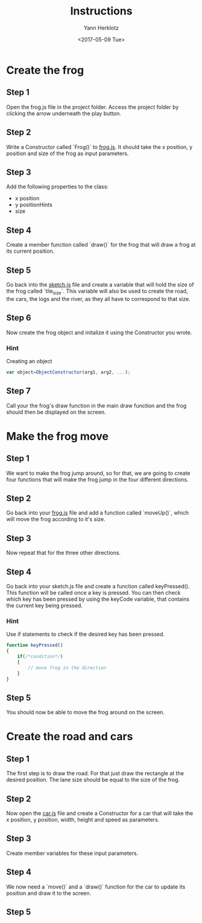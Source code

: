 #+TITLE: Instructions
#+DATE: <2017-05-09 Tue>
#+AUTHOR: Yann Herklotz
#+EMAIL: ymherklotz@gmail.com

* Create the frog

** Step 1
   Open the frog.js file in the project folder. Access the project folder by clicking the arrow underneath the play button.

** Step 2
   Write a Constructor called `Frog()` to _frog.js_. It should take the x position, y position and size of the frog as input parameters.

** Step 3
   Add the following properties to the class:
- x position
- y positionHints
- size

** Step 4
   Create a member function called `draw()` for the frog that will draw a frog at its current position.

** Step 5
   Go back into the _sketch.js_ file and create a variable that will hold the size of the frog called `tile_size`. This variable will also be used
   to create the road, the cars, the logs and the river, as they all have to correspond to that size.

** Step 6
   Now create the frog object and initalize it using the Constructor you wrote.

*** Hint
    Creating an object
    #+BEGIN_SRC javascript
      var object=ObjectConstructor(arg1, arg2, ...);    
    #+END_SRC

** Step 7
   Call your the frog's draw function in the main draw function and the frog should then be displayed on the screen.
* Make the frog move

** Step 1
   We want to make the frog jump around, so for that, we are going to create four functions that will make the frog jump in the four different directions.

** Step 2
   Go back into your _frog.js_ file and add a function called `moveUp()`, which will move the frog according to it's size.

** Step 3
   Now repeat that for the three other directions.

** Step 4
   Go back into your sketch.js file and create a function called keyPressed(). This function will be called once a key is pressed.
   You can then check which key has been pressed by using the keyCode variable, that contains the current key being pressed.

*** Hint
    Use if statements to check if the desired key has been pressed.

    #+BEGIN_SRC javascript
      function keyPressed()
      {
          if(/*condition*/)
          {
              // move frog in the direction
          }
      } 
    #+END_SRC

** Step 5
   You should now be able to move the frog around on the screen.
* Create the road and cars

** Step 1
   The first step is to draw the road. For that just draw the rectangle at the desired position.
   The lane size should be equal to the size of the frog.

** Step 2
   Now open the _car.js_ file and create a Constructor for a car that will take the x position, y position, 
   width, height and speed as parameters.

** Step 3
   Create member variables for these input parameters.

** Step 4
   We now need a `move()` and a `draw()` function for the car to update its position and draw it to the screen.

** Step 5
   
   
